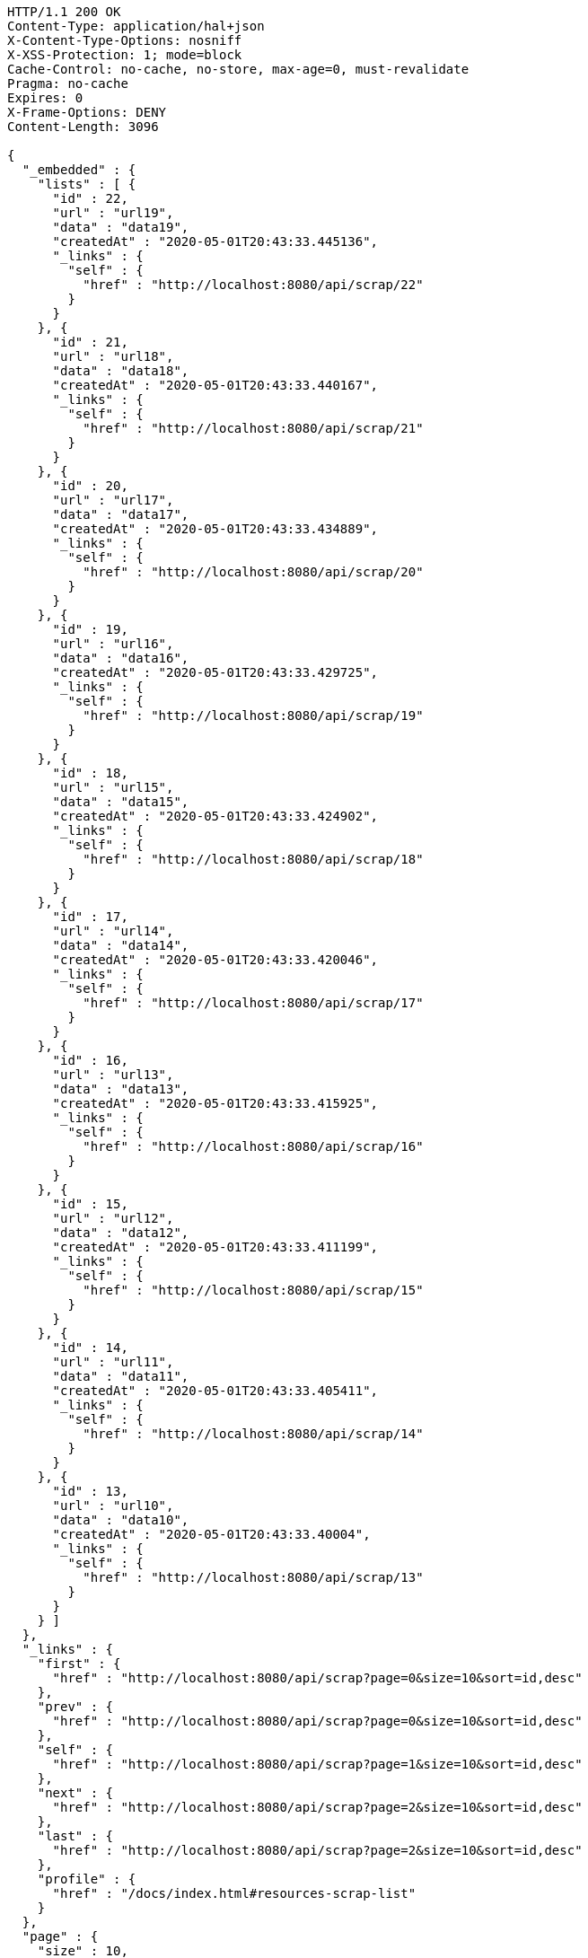 [source,http,options="nowrap"]
----
HTTP/1.1 200 OK
Content-Type: application/hal+json
X-Content-Type-Options: nosniff
X-XSS-Protection: 1; mode=block
Cache-Control: no-cache, no-store, max-age=0, must-revalidate
Pragma: no-cache
Expires: 0
X-Frame-Options: DENY
Content-Length: 3096

{
  "_embedded" : {
    "lists" : [ {
      "id" : 22,
      "url" : "url19",
      "data" : "data19",
      "createdAt" : "2020-05-01T20:43:33.445136",
      "_links" : {
        "self" : {
          "href" : "http://localhost:8080/api/scrap/22"
        }
      }
    }, {
      "id" : 21,
      "url" : "url18",
      "data" : "data18",
      "createdAt" : "2020-05-01T20:43:33.440167",
      "_links" : {
        "self" : {
          "href" : "http://localhost:8080/api/scrap/21"
        }
      }
    }, {
      "id" : 20,
      "url" : "url17",
      "data" : "data17",
      "createdAt" : "2020-05-01T20:43:33.434889",
      "_links" : {
        "self" : {
          "href" : "http://localhost:8080/api/scrap/20"
        }
      }
    }, {
      "id" : 19,
      "url" : "url16",
      "data" : "data16",
      "createdAt" : "2020-05-01T20:43:33.429725",
      "_links" : {
        "self" : {
          "href" : "http://localhost:8080/api/scrap/19"
        }
      }
    }, {
      "id" : 18,
      "url" : "url15",
      "data" : "data15",
      "createdAt" : "2020-05-01T20:43:33.424902",
      "_links" : {
        "self" : {
          "href" : "http://localhost:8080/api/scrap/18"
        }
      }
    }, {
      "id" : 17,
      "url" : "url14",
      "data" : "data14",
      "createdAt" : "2020-05-01T20:43:33.420046",
      "_links" : {
        "self" : {
          "href" : "http://localhost:8080/api/scrap/17"
        }
      }
    }, {
      "id" : 16,
      "url" : "url13",
      "data" : "data13",
      "createdAt" : "2020-05-01T20:43:33.415925",
      "_links" : {
        "self" : {
          "href" : "http://localhost:8080/api/scrap/16"
        }
      }
    }, {
      "id" : 15,
      "url" : "url12",
      "data" : "data12",
      "createdAt" : "2020-05-01T20:43:33.411199",
      "_links" : {
        "self" : {
          "href" : "http://localhost:8080/api/scrap/15"
        }
      }
    }, {
      "id" : 14,
      "url" : "url11",
      "data" : "data11",
      "createdAt" : "2020-05-01T20:43:33.405411",
      "_links" : {
        "self" : {
          "href" : "http://localhost:8080/api/scrap/14"
        }
      }
    }, {
      "id" : 13,
      "url" : "url10",
      "data" : "data10",
      "createdAt" : "2020-05-01T20:43:33.40004",
      "_links" : {
        "self" : {
          "href" : "http://localhost:8080/api/scrap/13"
        }
      }
    } ]
  },
  "_links" : {
    "first" : {
      "href" : "http://localhost:8080/api/scrap?page=0&size=10&sort=id,desc"
    },
    "prev" : {
      "href" : "http://localhost:8080/api/scrap?page=0&size=10&sort=id,desc"
    },
    "self" : {
      "href" : "http://localhost:8080/api/scrap?page=1&size=10&sort=id,desc"
    },
    "next" : {
      "href" : "http://localhost:8080/api/scrap?page=2&size=10&sort=id,desc"
    },
    "last" : {
      "href" : "http://localhost:8080/api/scrap?page=2&size=10&sort=id,desc"
    },
    "profile" : {
      "href" : "/docs/index.html#resources-scrap-list"
    }
  },
  "page" : {
    "size" : 10,
    "totalElements" : 30,
    "totalPages" : 3,
    "number" : 1
  }
}
----